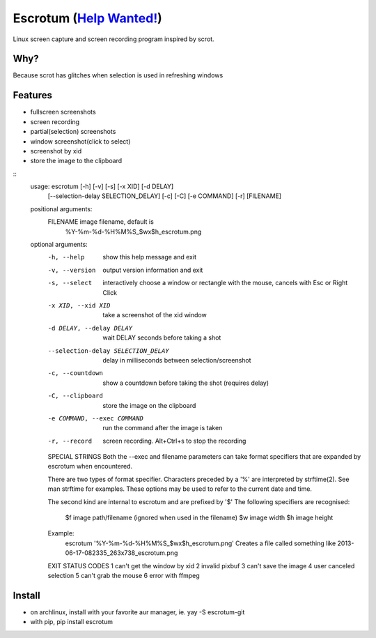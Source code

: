 Escrotum (`Help Wanted! <https://github.com/Roger/escrotum/issues/44>`_)
========

Linux screen capture and screen recording program inspired by scrot.


Why?
----

Because scrot has glitches when selection is used in refreshing windows

Features
--------

* fullscreen screenshots
* screen recording
* partial(selection) screenshots
* window screenshot(click to select)
* screenshot by xid
* store the image to the clipboard

::
    usage: escrotum [-h] [-v] [-s] [-x XID] [-d DELAY]
                    [--selection-delay SELECTION_DELAY] [-c] [-C] [-e COMMAND]
                    [-r]
                    [FILENAME]

    positional arguments:
      FILENAME              image filename, default is
                            %Y-%m-%d-%H%M%S_$wx$h_escrotum.png

    optional arguments:
      -h, --help            show this help message and exit
      -v, --version         output version information and exit
      -s, --select          interactively choose a window or rectangle with the
                            mouse, cancels with Esc or Right Click
      -x XID, --xid XID     take a screenshot of the xid window
      -d DELAY, --delay DELAY
                            wait DELAY seconds before taking a shot
      --selection-delay SELECTION_DELAY
                            delay in milliseconds between selection/screenshot
      -c, --countdown       show a countdown before taking the shot (requires
                            delay)
      -C, --clipboard       store the image on the clipboard
      -e COMMAND, --exec COMMAND
                            run the command after the image is taken
      -r, --record          screen recording. Alt+Ctrl+s to stop the recording

      SPECIAL STRINGS
      Both the --exec and filename parameters can take format specifiers
      that are expanded by escrotum when encountered.

      There are two types of format specifier. Characters preceded by a '%'
      are interpreted by strftime(2). See man strftime for examples.
      These options may be used to refer to the current date and time.

      The second kind are internal to escrotum and are prefixed by '$'
      The following specifiers are recognised:
      	$f image path/filename (ignored when used in the filename)
      	$w image width
      	$h image height
      Example:
      	escrotum '%Y-%m-%d-%H%M%S_$wx$h_escrotum.png'
      	Creates a file called something like 2013-06-17-082335_263x738_escrotum.png

      EXIT STATUS CODES
      1 can't get the window by xid
      2 invalid pixbuf
      3 can't save the image
      4 user canceled selection
      5 can't grab the mouse
      6 error with ffmpeg

Install
-------

* on archlinux, install with your favorite aur manager, ie. yay -S escrotum-git
* with pip, pip install escrotum

